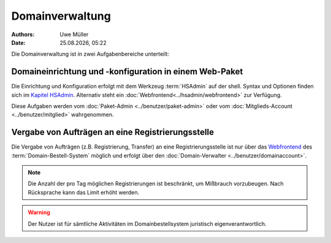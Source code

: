 ================
Domainverwaltung
================

.. |date| date:: %d.%m.%Y
.. |time| date:: %H:%M

:Authors: - Uwe Müller

:Date: |date|, |time|



Die Domainverwaltung ist in zwei Aufgabenbereiche unterteilt:

Domaineinrichtung und -konfiguration in einem Web-Paket
-------------------------------------------------------

Die Einrichtung und Konfiguration erfolgt mit dem Werkzeug :term:`HSAdmin` auf der shell. Syntax und Optionen finden sich im `Kapitel HSAdmin <../hsadmin/index>`_.
Alternativ steht ein :doc:`Webfrontend<../hsadmin/webfrontend>` zur Verfügung.

Diese Aufgaben werden vom :doc:`Paket-Admin <../benutzer/paket-admin>` oder vom :doc:`Mitglieds-Account <../benutzer/mitglied>` wahrgenommen. 


Vergabe von Aufträgen an eine Registrierungsstelle
--------------------------------------------------

Die Vergabe von Aufträgen (z.B. Registrierung, Transfer) an eine Registrierungsstelle ist nur über das `Webfrontend <https://www.domain-bestellsystem.de/>`_  des :term:`Domain-Bestell-System` möglich und
erfolgt über den :doc:`Domain-Verwalter <../benutzer/domainaccount>`.

.. note::

        Die Anzahl der pro Tag möglichen Registrierungen ist beschränkt, um Mißbrauch vorzubeugen.
        Nach Rücksprache kann das Limit erhöht werden.


.. warning::

        Der Nutzer ist für sämtliche Aktivitäten im Domainbestellsystem juristisch eigenverantwortlich. 

